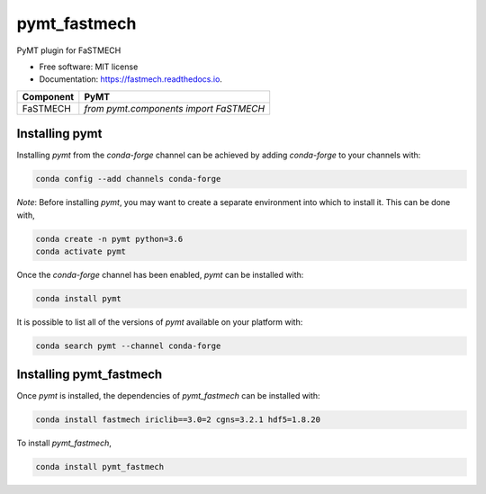 =============
pymt_fastmech
=============


.. image:: https://img.shields.io/badge/CSDMS-Basic%20Model%20Interface-green.svg
        :target: https://bmi-forum.readthedocs.io/
        :alt: Basic Model Interface

.. image:: https://img.shields.io/badge/recipe-pymt_fastmech-green.svg
        :target: https://anaconda.org/conda-forge/pymt_fastmech

.. image:: https://img.shields.io/travis/mdpiper/pymt_fastmech.svg
        :target: https://travis-ci.org/mdpiper/pymt_fastmech

.. image:: https://readthedocs.org/projects/pymt_fastmech/badge/?version=latest
        :target: https://pymt_fastmech.readthedocs.io/en/latest/?badge=latest
        :alt: Documentation Status

.. image:: https://img.shields.io/badge/code%20style-black-000000.svg
        :target: https://github.com/csdms/pymt
        :alt: Code style: black


PyMT plugin for FaSTMECH


* Free software: MIT license
* Documentation: https://fastmech.readthedocs.io.



========= =======================================
Component PyMT
========= =======================================
FaSTMECH  `from pymt.components import FaSTMECH`
========= =======================================

---------------
Installing pymt
---------------

Installing `pymt` from the `conda-forge` channel can be achieved by adding
`conda-forge` to your channels with:

.. code::

  conda config --add channels conda-forge

*Note*: Before installing `pymt`, you may want to create a separate environment
into which to install it. This can be done with,

.. code::

  conda create -n pymt python=3.6
  conda activate pymt

Once the `conda-forge` channel has been enabled, `pymt` can be installed with:

.. code::

  conda install pymt

It is possible to list all of the versions of `pymt` available on your platform with:

.. code::

  conda search pymt --channel conda-forge

------------------------
Installing pymt_fastmech
------------------------

Once `pymt` is installed, the dependencies of `pymt_fastmech` can
be installed with:

.. code::

  conda install fastmech iriclib==3.0=2 cgns=3.2.1 hdf5=1.8.20

To install `pymt_fastmech`,

.. code::

  conda install pymt_fastmech
